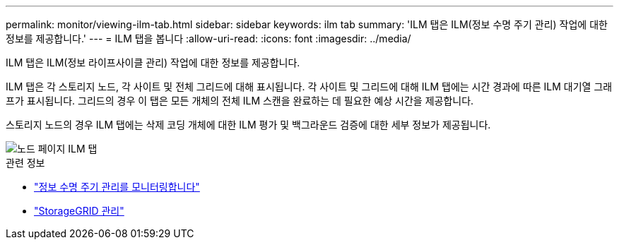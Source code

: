 ---
permalink: monitor/viewing-ilm-tab.html 
sidebar: sidebar 
keywords: ilm tab 
summary: 'ILM 탭은 ILM(정보 수명 주기 관리) 작업에 대한 정보를 제공합니다.' 
---
= ILM 탭을 봅니다
:allow-uri-read: 
:icons: font
:imagesdir: ../media/


[role="lead"]
ILM 탭은 ILM(정보 라이프사이클 관리) 작업에 대한 정보를 제공합니다.

ILM 탭은 각 스토리지 노드, 각 사이트 및 전체 그리드에 대해 표시됩니다. 각 사이트 및 그리드에 대해 ILM 탭에는 시간 경과에 따른 ILM 대기열 그래프가 표시됩니다. 그리드의 경우 이 탭은 모든 개체의 전체 ILM 스캔을 완료하는 데 필요한 예상 시간을 제공합니다.

스토리지 노드의 경우 ILM 탭에는 삭제 코딩 개체에 대한 ILM 평가 및 백그라운드 검증에 대한 세부 정보가 제공됩니다.

image::../media/nodes_page_ilm_tab.png[노드 페이지 ILM 탭]

.관련 정보
* link:monitoring-information-lifecycle-management.html["정보 수명 주기 관리를 모니터링합니다"]
* link:../admin/index.html["StorageGRID 관리"]

